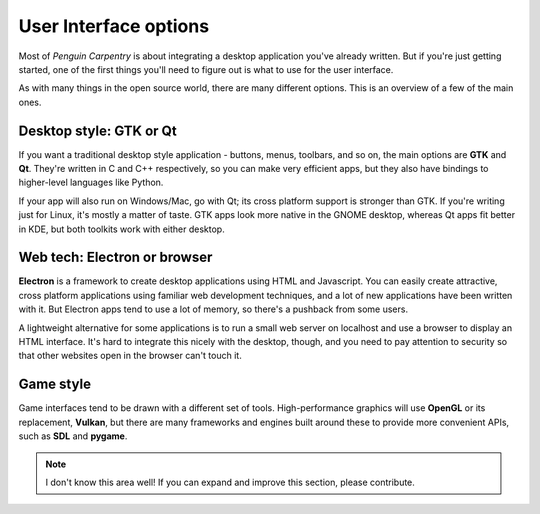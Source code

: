 User Interface options
======================

Most of *Penguin Carpentry* is about integrating a desktop application you've
already written. But if you're just getting started, one of the first things
you'll need to figure out is what to use for the user interface.

As with many things in the open source world, there are many different options.
This is an overview of a few of the main ones.

Desktop style: GTK or Qt
------------------------

If you want a traditional desktop style application - buttons, menus, toolbars,
and so on, the main options are **GTK** and **Qt**. They're written in C and C++
respectively, so you can make very efficient apps, but they also have bindings
to higher-level languages like Python.

If your app will also run on Windows/Mac, go with Qt; its cross platform support
is stronger than GTK. If you're writing just for Linux, it's mostly a matter of
taste. GTK apps look more native in the GNOME desktop, whereas Qt apps fit
better in KDE, but both toolkits work with either desktop.

.. seealso::
  
  `Qt 5 documentation <https://doc.qt.io/qt-5/>`_
  
  `GTK+ 3 reference manual <https://developer.gnome.org/gtk3/stable/>`_
  
  `Python GTK+ 3 tutorial <http://python-gtk-3-tutorial.readthedocs.io/en/latest/index.html>`_

Web tech: Electron or browser
-----------------------------

**Electron** is a framework to create desktop applications using HTML and
Javascript. You can easily create attractive, cross platform applications
using familiar web development techniques, and a lot of new applications have
been written with it. But Electron apps tend to use a lot of memory, so there's
a pushback from some users.

A lightweight alternative for some applications is to run a small web server
on localhost and use a browser to display an HTML interface. It's hard to
integrate this nicely with the desktop, though, and you need to pay attention to
security so that other websites open in the browser can't touch it.

.. seealso::
  
  `Electron home page <https://electronjs.org/>`_

Game style
----------

Game interfaces tend to be drawn with a different set of tools. High-performance
graphics will use **OpenGL** or its replacement, **Vulkan**, but there are many
frameworks and engines built around these to provide more convenient APIs, such
as **SDL** and **pygame**.

.. note::
  
  I don't know this area well! If you can expand and improve this section,
  please contribute.
